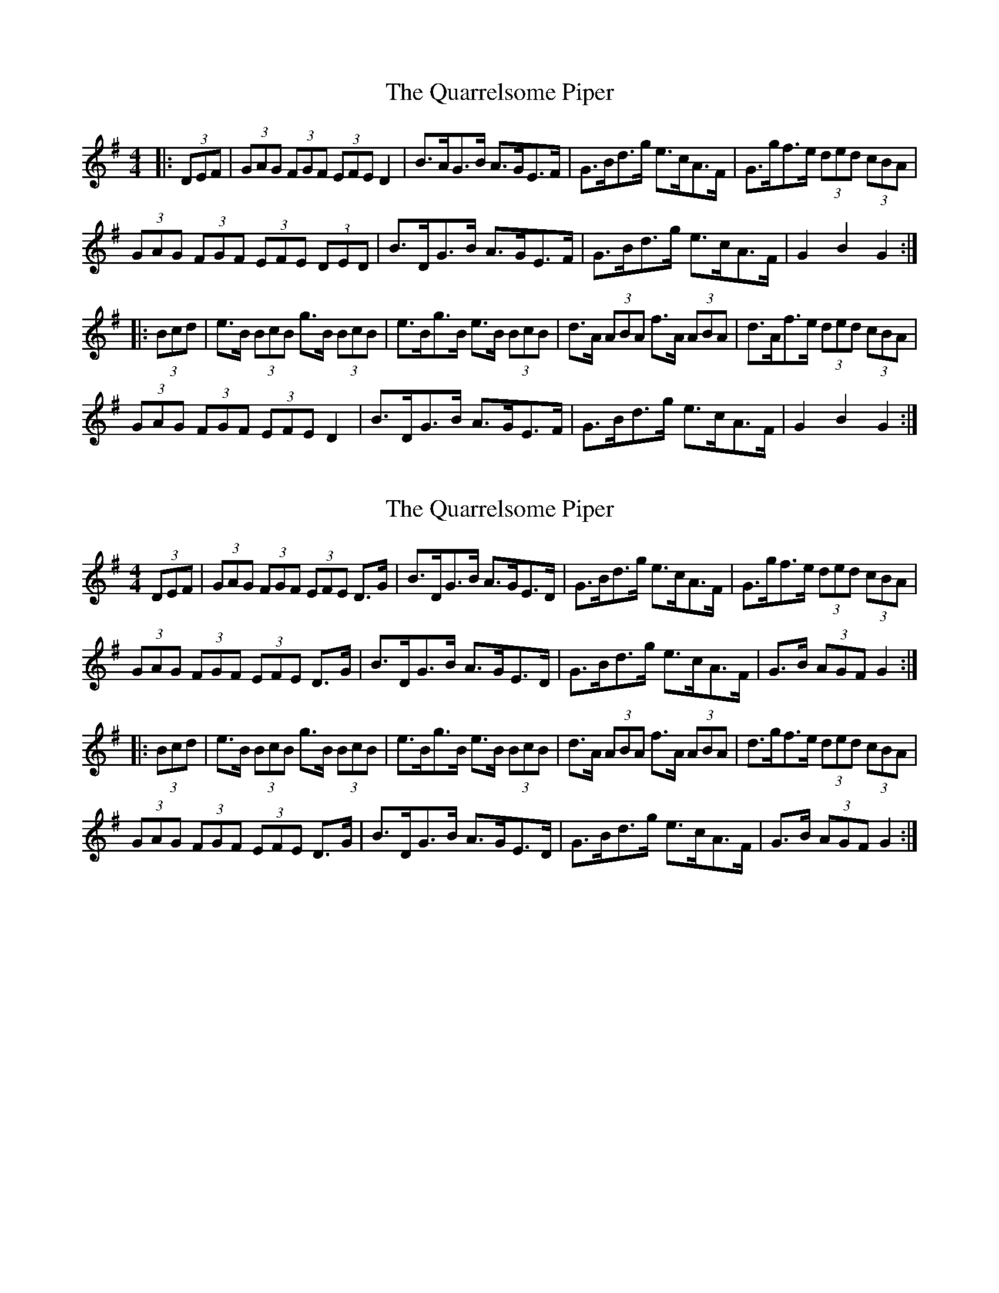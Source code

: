 X: 1
T: Quarrelsome Piper, The
Z: ceolachan
S: https://thesession.org/tunes/3490#setting3490
R: hornpipe
M: 4/4
L: 1/8
K: Gmaj
|: (3DEF |(3GAG (3FGF (3EFE D2 | B>AG>B A>GE>F | G>Bd>g e>cA>F | G>gf>e (3ded (3cBA |
(3GAG (3FGF (3EFE (3DED | B>DG>B A>GE>F | G>Bd>g e>cA>F | G2 B2 G2 :|
|: (3Bcd |e>B (3BcB g>B (3BcB | e>Bg>B e>B (3BcB | d>A (3ABA f>A (3ABA | d>Af>e (3ded (3cBA |
(3GAG (3FGF (3EFE D2 | B>DG>B A>GE>F | G>Bd>g e>cA>F | G2 B2 G2 :|
X: 2
T: Quarrelsome Piper, The
Z: Dr. Dow
S: https://thesession.org/tunes/3490#setting16525
R: hornpipe
M: 4/4
L: 1/8
K: Gmaj
(3DEF|(3GAG (3FGF (3EFE D>G|B>DG>B A>GE>D|G>Bd>g e>cA>F|G>gf>e (3ded (3cBA|
(3GAG (3FGF (3EFE D>G|B>DG>B A>GE>D|G>Bd>g e>cA>F|G>B (3AGF G2:|
|:(3Bcd|e>B (3BcB g>B (3BcB|e>Bg>B e>B (3BcB|d>A (3ABA f>A (3ABA|d>gf>e (3ded (3cBA|
(3GAG (3FGF (3EFE D>G|B>DG>B A>GE>D|G>Bd>g e>cA>F|G>B (3AGF G2:|
X: 3
T: Quarrelsome Piper, The
Z: ceolachan
S: https://thesession.org/tunes/3490#setting22957
R: hornpipe
M: 4/4
L: 1/8
K: Gmaj
|: (3DEF |(3GBG (3FAF (3EGE D>G | B>FG>B A>GE>D | G>Bd>g e>cA>F | G>gf>e (3ded (3cBA |
(3GBG (3FAF (3EGE D>G | B>FG>B A>GE>D | G>Bd>g e>cA>F | G>B (3AGF G2 :|
|: (3Bcd |ve>B (3BBB g>B (3BBB | e>Bg>B e>B (3BBB | d>A (3AAA f>A (3AAA | d>gf>e (3ded (3cBA |
(3GBG (3FAF (3EGE D>G | B>FG>B A>GE>D | G>Bd>g e>cA>F | G>B (3AGF G2 :|
